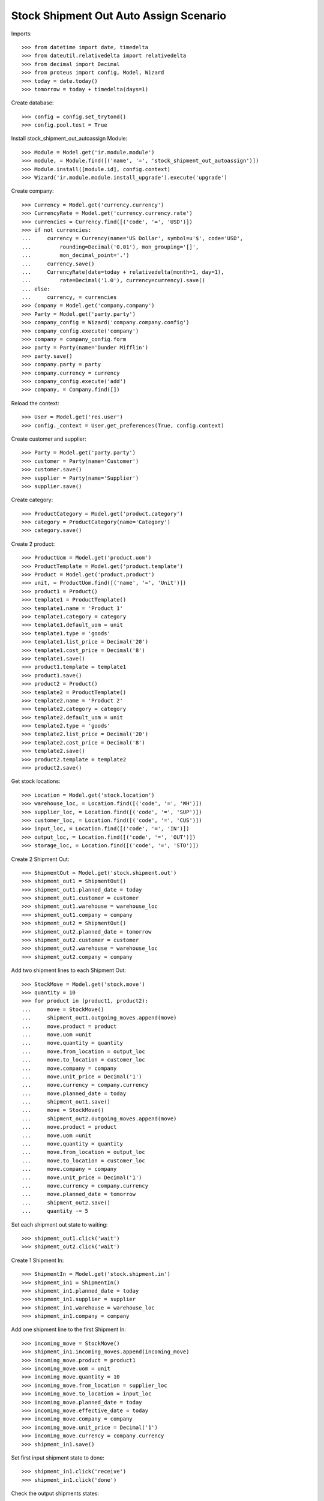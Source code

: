 =======================================
Stock Shipment Out Auto Assign Scenario
=======================================

Imports::

    >>> from datetime import date, timedelta
    >>> from dateutil.relativedelta import relativedelta
    >>> from decimal import Decimal
    >>> from proteus import config, Model, Wizard
    >>> today = date.today()
    >>> tomorrow = today + timedelta(days=1)

Create database::

    >>> config = config.set_trytond()
    >>> config.pool.test = True

Install stock_shipment_out_autoassign Module::

    >>> Module = Model.get('ir.module.module')
    >>> module, = Module.find([('name', '=', 'stock_shipment_out_autoassign')])
    >>> Module.install([module.id], config.context)
    >>> Wizard('ir.module.module.install_upgrade').execute('upgrade')

Create company::

    >>> Currency = Model.get('currency.currency')
    >>> CurrencyRate = Model.get('currency.currency.rate')
    >>> currencies = Currency.find([('code', '=', 'USD')])
    >>> if not currencies:
    ...     currency = Currency(name='US Dollar', symbol=u'$', code='USD',
    ...         rounding=Decimal('0.01'), mon_grouping='[]',
    ...         mon_decimal_point='.')
    ...     currency.save()
    ...     CurrencyRate(date=today + relativedelta(month=1, day=1),
    ...         rate=Decimal('1.0'), currency=currency).save()
    ... else:
    ...     currency, = currencies
    >>> Company = Model.get('company.company')
    >>> Party = Model.get('party.party')
    >>> company_config = Wizard('company.company.config')
    >>> company_config.execute('company')
    >>> company = company_config.form
    >>> party = Party(name='Dunder Mifflin')
    >>> party.save()
    >>> company.party = party
    >>> company.currency = currency
    >>> company_config.execute('add')
    >>> company, = Company.find([])

Reload the context::

    >>> User = Model.get('res.user')
    >>> config._context = User.get_preferences(True, config.context)

Create customer and supplier::

    >>> Party = Model.get('party.party')
    >>> customer = Party(name='Customer')
    >>> customer.save()
    >>> supplier = Party(name='Supplier')
    >>> supplier.save()

Create category::

    >>> ProductCategory = Model.get('product.category')
    >>> category = ProductCategory(name='Category')
    >>> category.save()

Create 2 product::

    >>> ProductUom = Model.get('product.uom')
    >>> ProductTemplate = Model.get('product.template')
    >>> Product = Model.get('product.product')
    >>> unit, = ProductUom.find([('name', '=', 'Unit')])
    >>> product1 = Product()
    >>> template1 = ProductTemplate()
    >>> template1.name = 'Product 1'
    >>> template1.category = category
    >>> template1.default_uom = unit
    >>> template1.type = 'goods'
    >>> template1.list_price = Decimal('20')
    >>> template1.cost_price = Decimal('8')
    >>> template1.save()
    >>> product1.template = template1
    >>> product1.save()
    >>> product2 = Product()
    >>> template2 = ProductTemplate()
    >>> template2.name = 'Product 2'
    >>> template2.category = category
    >>> template2.default_uom = unit
    >>> template2.type = 'goods'
    >>> template2.list_price = Decimal('20')
    >>> template2.cost_price = Decimal('8')
    >>> template2.save()
    >>> product2.template = template2
    >>> product2.save()

Get stock locations::

    >>> Location = Model.get('stock.location')
    >>> warehouse_loc, = Location.find([('code', '=', 'WH')])
    >>> supplier_loc, = Location.find([('code', '=', 'SUP')])
    >>> customer_loc, = Location.find([('code', '=', 'CUS')])
    >>> input_loc, = Location.find([('code', '=', 'IN')])
    >>> output_loc, = Location.find([('code', '=', 'OUT')])
    >>> storage_loc, = Location.find([('code', '=', 'STO')])

Create 2 Shipment Out::

    >>> ShipmentOut = Model.get('stock.shipment.out')
    >>> shipment_out1 = ShipmentOut()
    >>> shipment_out1.planned_date = today
    >>> shipment_out1.customer = customer
    >>> shipment_out1.warehouse = warehouse_loc
    >>> shipment_out1.company = company
    >>> shipment_out2 = ShipmentOut()
    >>> shipment_out2.planned_date = tomorrow
    >>> shipment_out2.customer = customer
    >>> shipment_out2.warehouse = warehouse_loc
    >>> shipment_out2.company = company

Add two shipment lines to each Shipment Out::

    >>> StockMove = Model.get('stock.move')
    >>> quantity = 10
    >>> for product in (product1, product2):
    ...     move = StockMove()
    ...     shipment_out1.outgoing_moves.append(move)
    ...     move.product = product
    ...     move.uom =unit
    ...     move.quantity = quantity
    ...     move.from_location = output_loc
    ...     move.to_location = customer_loc
    ...     move.company = company
    ...     move.unit_price = Decimal('1')
    ...     move.currency = company.currency
    ...     move.planned_date = today
    ...     shipment_out1.save()
    ...     move = StockMove()
    ...     shipment_out2.outgoing_moves.append(move)
    ...     move.product = product
    ...     move.uom =unit
    ...     move.quantity = quantity
    ...     move.from_location = output_loc
    ...     move.to_location = customer_loc
    ...     move.company = company
    ...     move.unit_price = Decimal('1')
    ...     move.currency = company.currency
    ...     move.planned_date = tomorrow
    ...     shipment_out2.save()
    ...     quantity -= 5

Set each shipment out state to waiting::

    >>> shipment_out1.click('wait')
    >>> shipment_out2.click('wait')

Create 1 Shipment In::

    >>> ShipmentIn = Model.get('stock.shipment.in')
    >>> shipment_in1 = ShipmentIn()
    >>> shipment_in1.planned_date = today
    >>> shipment_in1.supplier = supplier
    >>> shipment_in1.warehouse = warehouse_loc
    >>> shipment_in1.company = company

Add one shipment line to the first Shipment In::

    >>> incoming_move = StockMove()
    >>> shipment_in1.incoming_moves.append(incoming_move)
    >>> incoming_move.product = product1
    >>> incoming_move.uom = unit
    >>> incoming_move.quantity = 10
    >>> incoming_move.from_location = supplier_loc
    >>> incoming_move.to_location = input_loc
    >>> incoming_move.planned_date = today
    >>> incoming_move.effective_date = today
    >>> incoming_move.company = company
    >>> incoming_move.unit_price = Decimal('1')
    >>> incoming_move.currency = company.currency
    >>> shipment_in1.save()

Set first input shipment state to done::

    >>> shipment_in1.click('receive')
    >>> shipment_in1.click('done')

Check the output shipments states::

    >>> shipment_out1.reload()
    >>> shipment_out1.state
    u'waiting'
    >>> shipment_out2.reload()
    >>> shipment_out2.state
    u'waiting'

Create another Shipment In::

    >>> shipment_in2 = ShipmentIn()
    >>> shipment_in2.planned_date = tomorrow
    >>> shipment_in2.supplier = supplier
    >>> shipment_in2.warehouse = warehouse_loc
    >>> shipment_in2.company = company

Add one shipment line to the first Shipment In::

    >>> incoming_move = StockMove()
    >>> shipment_in2.incoming_moves.append(incoming_move)
    >>> incoming_move.product = product2
    >>> incoming_move.uom = unit
    >>> incoming_move.quantity = 10
    >>> incoming_move.from_location = supplier_loc
    >>> incoming_move.to_location = input_loc
    >>> incoming_move.planned_date = today
    >>> incoming_move.effective_date = today
    >>> incoming_move.company = company
    >>> incoming_move.unit_price = Decimal('1')
    >>> incoming_move.currency = company.currency
    >>> shipment_in2.save()

Set second input shipment state to done::

    >>> shipment_in2.click('receive')
    >>> shipment_in2.click('done')

Check the output shipments states::

    >>> shipment_out1.reload()
    >>> shipment_out1.state
    u'assigned'
    >>> shipment_out2.reload()
    >>> shipment_out2.state
    u'waiting'
